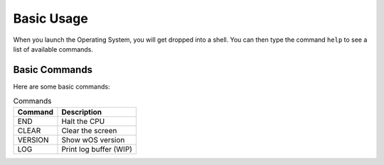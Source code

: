 Basic Usage
===========
When you launch the Operating System, you will get dropped
into a shell. You can then type the command ``help`` to see a
list of available commands. 

Basic Commands
--------------
Here are some basic commands:

.. csv-table:: Commands
   :header: "Command", "Description"

   "END", "Halt the CPU"
   "CLEAR", "Clear the screen"
   "VERSION", "Show wOS version"
   "LOG", "Print log buffer (WIP)"
